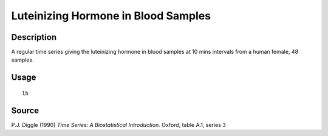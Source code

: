 +--------------------------------------+--------------------------------------+
| lh                                   |
| R Documentation                      |
+--------------------------------------+--------------------------------------+

Luteinizing Hormone in Blood Samples
------------------------------------

Description
~~~~~~~~~~~

A regular time series giving the luteinizing hormone in blood samples at
10 mins intervals from a human female, 48 samples.

Usage
~~~~~

::

    lh

Source
~~~~~~

P.J. Diggle (1990) *Time Series: A Biostatistical Introduction.* Oxford,
table A.1, series 3
